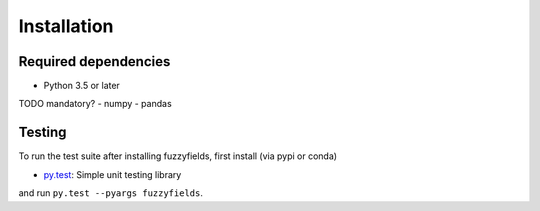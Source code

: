 .. _installing:

Installation
============

Required dependencies
---------------------

- Python 3.5 or later
TODO mandatory?
- numpy
- pandas


Testing
-------

To run the test suite after installing fuzzyfields, first install (via pypi or conda)

- `py.test <https://pytest.org>`__: Simple unit testing library

and run
``py.test --pyargs fuzzyfields``.


